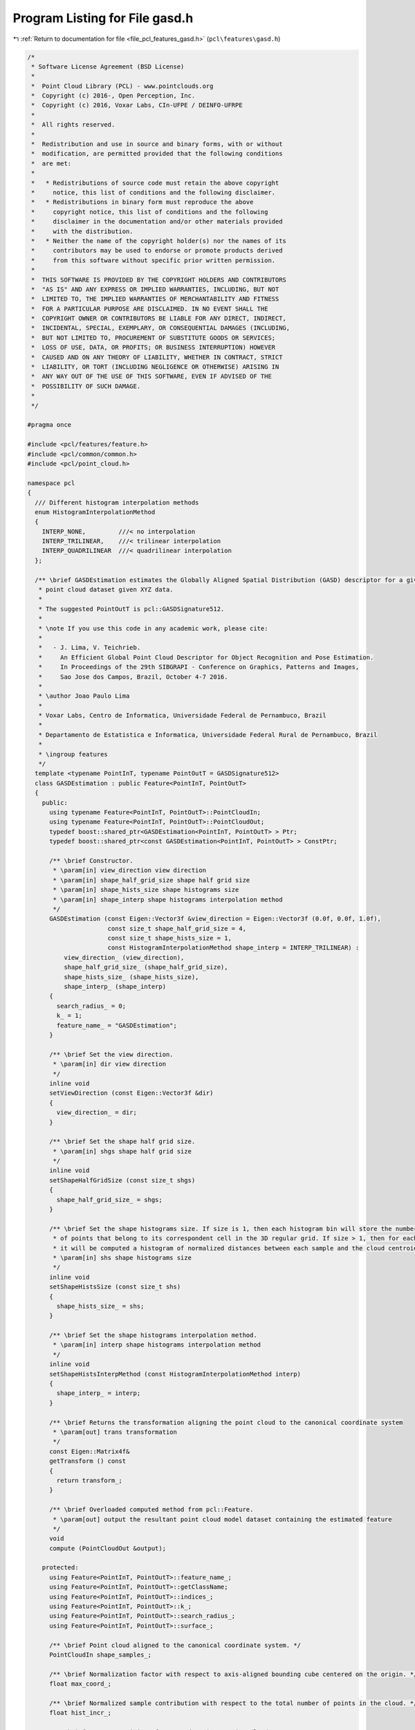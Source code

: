 
.. _program_listing_file_pcl_features_gasd.h:

Program Listing for File gasd.h
===============================

|exhale_lsh| :ref:`Return to documentation for file <file_pcl_features_gasd.h>` (``pcl\features\gasd.h``)

.. |exhale_lsh| unicode:: U+021B0 .. UPWARDS ARROW WITH TIP LEFTWARDS

.. code-block:: cpp

   /*
    * Software License Agreement (BSD License)
    *
    *  Point Cloud Library (PCL) - www.pointclouds.org
    *  Copyright (c) 2016-, Open Perception, Inc.
    *  Copyright (c) 2016, Voxar Labs, CIn-UFPE / DEINFO-UFRPE
    *
    *  All rights reserved.
    *
    *  Redistribution and use in source and binary forms, with or without
    *  modification, are permitted provided that the following conditions
    *  are met:
    *
    *   * Redistributions of source code must retain the above copyright
    *     notice, this list of conditions and the following disclaimer.
    *   * Redistributions in binary form must reproduce the above
    *     copyright notice, this list of conditions and the following
    *     disclaimer in the documentation and/or other materials provided
    *     with the distribution.
    *   * Neither the name of the copyright holder(s) nor the names of its
    *     contributors may be used to endorse or promote products derived
    *     from this software without specific prior written permission.
    *
    *  THIS SOFTWARE IS PROVIDED BY THE COPYRIGHT HOLDERS AND CONTRIBUTORS
    *  "AS IS" AND ANY EXPRESS OR IMPLIED WARRANTIES, INCLUDING, BUT NOT
    *  LIMITED TO, THE IMPLIED WARRANTIES OF MERCHANTABILITY AND FITNESS
    *  FOR A PARTICULAR PURPOSE ARE DISCLAIMED. IN NO EVENT SHALL THE
    *  COPYRIGHT OWNER OR CONTRIBUTORS BE LIABLE FOR ANY DIRECT, INDIRECT,
    *  INCIDENTAL, SPECIAL, EXEMPLARY, OR CONSEQUENTIAL DAMAGES (INCLUDING,
    *  BUT NOT LIMITED TO, PROCUREMENT OF SUBSTITUTE GOODS OR SERVICES;
    *  LOSS OF USE, DATA, OR PROFITS; OR BUSINESS INTERRUPTION) HOWEVER
    *  CAUSED AND ON ANY THEORY OF LIABILITY, WHETHER IN CONTRACT, STRICT
    *  LIABILITY, OR TORT (INCLUDING NEGLIGENCE OR OTHERWISE) ARISING IN
    *  ANY WAY OUT OF THE USE OF THIS SOFTWARE, EVEN IF ADVISED OF THE
    *  POSSIBILITY OF SUCH DAMAGE.
    *
    */
   
   #pragma once
   
   #include <pcl/features/feature.h>
   #include <pcl/common/common.h>
   #include <pcl/point_cloud.h>
   
   namespace pcl
   {
     /// Different histogram interpolation methods
     enum HistogramInterpolationMethod
     {
       INTERP_NONE,         ///< no interpolation
       INTERP_TRILINEAR,    ///< trilinear interpolation
       INTERP_QUADRILINEAR  ///< quadrilinear interpolation
     };
   
     /** \brief GASDEstimation estimates the Globally Aligned Spatial Distribution (GASD) descriptor for a given
      * point cloud dataset given XYZ data.
      *
      * The suggested PointOutT is pcl::GASDSignature512.
      *
      * \note If you use this code in any academic work, please cite:
      *
      *   - J. Lima, V. Teichrieb.
      *     An Efficient Global Point Cloud Descriptor for Object Recognition and Pose Estimation.
      *     In Proceedings of the 29th SIBGRAPI - Conference on Graphics, Patterns and Images,
      *     Sao Jose dos Campos, Brazil, October 4-7 2016.
      *
      * \author Joao Paulo Lima
      *
      * Voxar Labs, Centro de Informatica, Universidade Federal de Pernambuco, Brazil
      *
      * Departamento de Estatistica e Informatica, Universidade Federal Rural de Pernambuco, Brazil
      *
      * \ingroup features
      */
     template <typename PointInT, typename PointOutT = GASDSignature512>
     class GASDEstimation : public Feature<PointInT, PointOutT>
     {
       public:
         using typename Feature<PointInT, PointOutT>::PointCloudIn;
         using typename Feature<PointInT, PointOutT>::PointCloudOut;
         typedef boost::shared_ptr<GASDEstimation<PointInT, PointOutT> > Ptr;
         typedef boost::shared_ptr<const GASDEstimation<PointInT, PointOutT> > ConstPtr;
   
         /** \brief Constructor.
          * \param[in] view_direction view direction
          * \param[in] shape_half_grid_size shape half grid size
          * \param[in] shape_hists_size shape histograms size
          * \param[in] shape_interp shape histograms interpolation method
          */
         GASDEstimation (const Eigen::Vector3f &view_direction = Eigen::Vector3f (0.0f, 0.0f, 1.0f),
                         const size_t shape_half_grid_size = 4,
                         const size_t shape_hists_size = 1,
                         const HistogramInterpolationMethod shape_interp = INTERP_TRILINEAR) :
             view_direction_ (view_direction),
             shape_half_grid_size_ (shape_half_grid_size),
             shape_hists_size_ (shape_hists_size),
             shape_interp_ (shape_interp)
         {
           search_radius_ = 0;
           k_ = 1;
           feature_name_ = "GASDEstimation";
         }
   
         /** \brief Set the view direction.
          * \param[in] dir view direction
          */
         inline void
         setViewDirection (const Eigen::Vector3f &dir)
         {
           view_direction_ = dir;
         }
   
         /** \brief Set the shape half grid size.
          * \param[in] shgs shape half grid size
          */
         inline void
         setShapeHalfGridSize (const size_t shgs)
         {
           shape_half_grid_size_ = shgs;
         }
   
         /** \brief Set the shape histograms size. If size is 1, then each histogram bin will store the number
          * of points that belong to its correspondent cell in the 3D regular grid. If size > 1, then for each cell
          * it will be computed a histogram of normalized distances between each sample and the cloud centroid
          * \param[in] shs shape histograms size
          */
         inline void
         setShapeHistsSize (const size_t shs)
         {
           shape_hists_size_ = shs;
         }
   
         /** \brief Set the shape histograms interpolation method.
          * \param[in] interp shape histograms interpolation method
          */
         inline void
         setShapeHistsInterpMethod (const HistogramInterpolationMethod interp)
         {
           shape_interp_ = interp;
         }
   
         /** \brief Returns the transformation aligning the point cloud to the canonical coordinate system
          * \param[out] trans transformation
          */
         const Eigen::Matrix4f&
         getTransform () const
         {
           return transform_;
         }
   
         /** \brief Overloaded computed method from pcl::Feature.
          * \param[out] output the resultant point cloud model dataset containing the estimated feature
          */
         void
         compute (PointCloudOut &output);
   
       protected:
         using Feature<PointInT, PointOutT>::feature_name_;
         using Feature<PointInT, PointOutT>::getClassName;
         using Feature<PointInT, PointOutT>::indices_;
         using Feature<PointInT, PointOutT>::k_;
         using Feature<PointInT, PointOutT>::search_radius_;
         using Feature<PointInT, PointOutT>::surface_;
   
         /** \brief Point cloud aligned to the canonical coordinate system. */
         PointCloudIn shape_samples_;
   
         /** \brief Normalization factor with respect to axis-aligned bounding cube centered on the origin. */
         float max_coord_;
   
         /** \brief Normalized sample contribution with respect to the total number of points in the cloud. */
         float hist_incr_;
   
         /** \brief Current position of output descriptor point cloud. */
         size_t pos_;
   
         /** \brief add a sample to its respective histogram, optionally performing interpolation.
          * \param[in] p histogram sample
          * \param[in] max_coord normalization factor with respect to axis-aligned bounding cube centered on the origin
          * \param[in] half_grid_size half size of the regular grid used to compute the descriptor
          * \param[in] interp interpolation method to be used while computing the descriptor
          * \param[in] hbin histogram bin
          * \param[in] hist_incr normalization factor of sample contribution
          * \param[in,out] hists updated histograms
          */
         void
         addSampleToHistograms (const Eigen::Vector4f &p,
                                const float max_coord,
                                const size_t half_grid_size,
                                const HistogramInterpolationMethod interp,
                                const float hbin,
                                const float hist_incr,
                                std::vector<Eigen::VectorXf> &hists);
   
         /** \brief Estimate GASD descriptor
          *
          * \param[out] output the resultant point cloud model dataset containing the GASD feature
          */
         void
         computeFeature (PointCloudOut &output) override;
   
       private:
         /** \brief Transform that aligns the point cloud to the canonical coordinate system. */
         Eigen::Matrix4f transform_;
   
         /** \brief Viewing direction, default value is (0, 0, 1). */
         Eigen::Vector3f view_direction_;
   
         /** \brief Half size of the regular grid used to compute the shape descriptor. */
         size_t shape_half_grid_size_;
   
         /** \brief Size of the histograms of normalized distances between each sample and the cloud centroid. */
         size_t shape_hists_size_;
   
         /** \brief Interpolation method to be used while computing the shape descriptor. */
         HistogramInterpolationMethod shape_interp_;
   
         /** \brief Estimates a reference frame for the point cloud and uses it to compute a transform that aligns the point cloud to the canonical coordinate system. */
         void
         computeAlignmentTransform ();
   
         /** \brief copy computed shape histograms to output descriptor point cloud
          * \param[in] grid_size size of the regular grid used to compute the descriptor
          * \param[in] hists_size size of the shape histograms
          * \param[in] hists shape histograms
          * \param[out] output output descriptor point cloud
          * \param[in,out] pos current position of output descriptor point cloud
          */
         void
         copyShapeHistogramsToOutput (const size_t grid_size,
                                      const size_t hists_size,
                                      const std::vector<Eigen::VectorXf> &hists,
                                      PointCloudOut &output,
                                      size_t &pos);
     };
   
     /** \brief GASDColorEstimation estimates the Globally Aligned Spatial Distribution (GASD) descriptor for a given
      * point cloud dataset given XYZ and RGB data.
      *
      * The suggested PointOutT is pcl::GASDSignature984.
      *
      * \note If you use this code in any academic work, please cite:
      *
      *   - J. Lima, V. Teichrieb.
      *     An Efficient Global Point Cloud Descriptor for Object Recognition and Pose Estimation.
      *     In Proceedings of the 29th SIBGRAPI - Conference on Graphics, Patterns and Images,
      *     Sao Jose dos Campos, Brazil, October 4-7 2016.
      *
      * \author Joao Paulo Lima
      *
      * Voxar Labs, Centro de Informatica, Universidade Federal de Pernambuco, Brazil
      *
      * Departamento de Estatistica e Informatica, Universidade Federal Rural de Pernambuco, Brazil
      *
      * \ingroup features
      */
     template <typename PointInT, typename PointOutT = GASDSignature984>
     class GASDColorEstimation : public GASDEstimation<PointInT, PointOutT>
     {
       public:
         using typename Feature<PointInT, PointOutT>::PointCloudOut;
         typedef boost::shared_ptr<GASDColorEstimation<PointInT, PointOutT> > Ptr;
         typedef boost::shared_ptr<const GASDColorEstimation<PointInT, PointOutT> > ConstPtr;
   
         /** \brief Constructor.
          * \param[in] view_direction view direction
          * \param[in] shape_half_grid_size shape half grid size
          * \param[in] shape_hists_size shape histograms size
          * \param[in] color_half_grid_size color half grid size
          * \param[in] color_hists_size color histograms size
          * \param[in] shape_interp shape histograms interpolation method
          * \param[in] color_interp color histograms interpolation method
          */
         GASDColorEstimation (const Eigen::Vector3f &view_direction = Eigen::Vector3f (0.0f, 0.0f, 1.0f),
                              const size_t shape_half_grid_size = 3,
                              const size_t shape_hists_size = 1,
                              const size_t color_half_grid_size = 2,
                              const size_t color_hists_size = 12,
                              const HistogramInterpolationMethod shape_interp = INTERP_NONE,
                              const HistogramInterpolationMethod color_interp = INTERP_NONE) :
             GASDEstimation<PointInT, PointOutT> (view_direction, shape_half_grid_size, shape_hists_size, shape_interp),
             color_half_grid_size_ (color_half_grid_size),
             color_hists_size_ (color_hists_size),
             color_interp_ (color_interp)
         {
           feature_name_ = "GASDColorEstimation";
         }
   
         /** \brief Set the color half grid size.
          * \param[in] chgs color half grid size
          */
         inline void
         setColorHalfGridSize (const size_t chgs)
         {
           color_half_grid_size_ = chgs;
         }
   
         /** \brief Set the color histograms size (number of bins in the hue histogram for each cell of the 3D regular grid).
          * \param[in] chs color histograms size
          */
         inline void
         setColorHistsSize (const size_t chs)
         {
           color_hists_size_ = chs;
         }
   
         /** \brief Set the color histograms interpolation method.
          * \param[in] interp color histograms interpolation method
          */
         inline void
         setColorHistsInterpMethod (const HistogramInterpolationMethod interp)
         {
           color_interp_ = interp;
         }
   
       protected:
         using Feature<PointInT, PointOutT>::feature_name_;
         using Feature<PointInT, PointOutT>::getClassName;
         using Feature<PointInT, PointOutT>::indices_;
         using Feature<PointInT, PointOutT>::k_;
         using Feature<PointInT, PointOutT>::search_radius_;
         using Feature<PointInT, PointOutT>::surface_;
         using GASDEstimation<PointInT, PointOutT>::shape_samples_;
         using GASDEstimation<PointInT, PointOutT>::max_coord_;
         using GASDEstimation<PointInT, PointOutT>::hist_incr_;
         using GASDEstimation<PointInT, PointOutT>::pos_;
   
       private:
         /** \brief Half size of the regular grid used to compute the color descriptor. */
         size_t color_half_grid_size_;
   
         /** \brief Size of the hue histograms. */
         size_t color_hists_size_;
   
         /** \brief Interpolation method to be used while computing the color descriptor. */
         HistogramInterpolationMethod color_interp_;
   
         /** \brief copy computed color histograms to output descriptor point cloud
          * \param[in] grid_size size of the regular grid used to compute the descriptor
          * \param[in] hists_size size of the color histograms
          * \param[in,out] hists color histograms, which are finalized, since they are circular 
          * \param[out] output output descriptor point cloud
          * \param[in,out] pos current position of output descriptor point cloud
          */
         void
         copyColorHistogramsToOutput (const size_t grid_size,
                                      const size_t hists_size,
                                      std::vector<Eigen::VectorXf> &hists,
                                      PointCloudOut &output,
                                      size_t &pos);
   
         /** \brief Estimate GASD color descriptor
          *
          * \param[out] output the resultant point cloud model dataset containing the GASD color feature
          */
         void
         computeFeature (PointCloudOut &output) override;
     };
   }  // namespace pcl
   
   #ifdef PCL_NO_PRECOMPILE
   #include <pcl/features/impl/gasd.hpp>
   #endif
